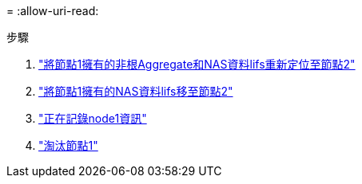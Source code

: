= 
:allow-uri-read: 


.步驟
. link:relocate_non_root_aggr_node1_node2.html["將節點1擁有的非根Aggregate和NAS資料lifs重新定位至節點2"]
. link:move_nas_lifs_node1_node2.html["將節點1擁有的NAS資料lifs移至節點2"]
. link:record_node1_information.html["正在記錄node1資訊"]
. link:retire_node1.html["淘汰節點1"]

